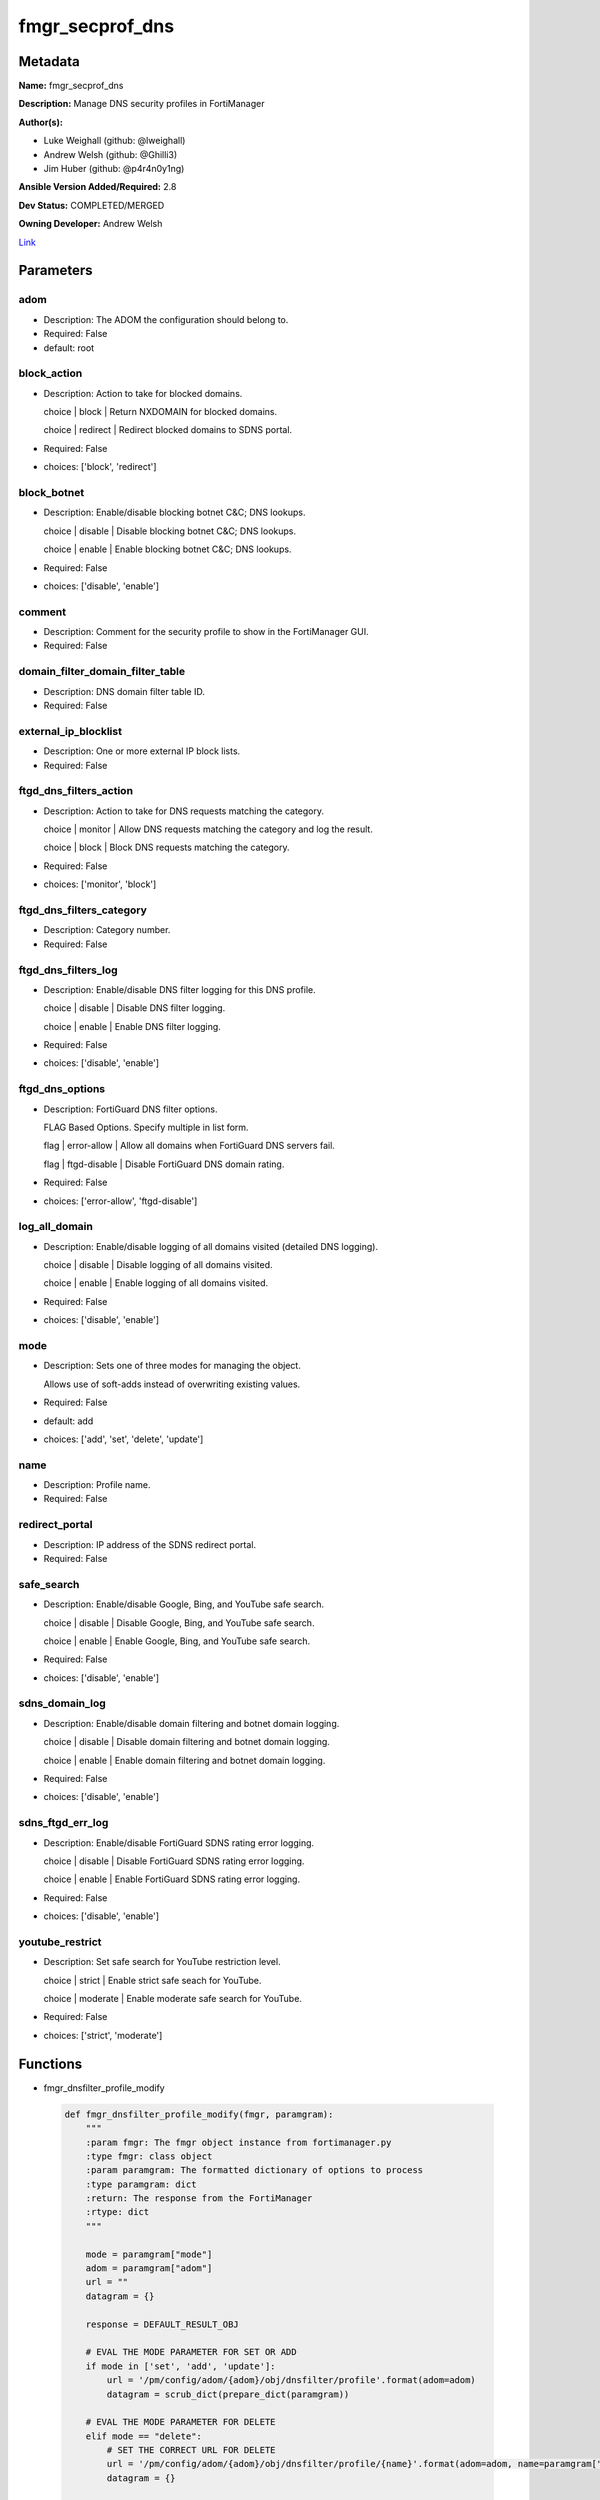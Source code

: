 ================
fmgr_secprof_dns
================


Metadata
--------




**Name:** fmgr_secprof_dns

**Description:** Manage DNS security profiles in FortiManager


**Author(s):** 

- Luke Weighall (github: @lweighall)

- Andrew Welsh (github: @Ghilli3)

- Jim Huber (github: @p4r4n0y1ng)



**Ansible Version Added/Required:** 2.8

**Dev Status:** COMPLETED/MERGED

**Owning Developer:** 
Andrew Welsh

.. _Link: https://github.com/ftntcorecse/fndn_ansible/blob/master/fortimanager/modules/network/fortimanager/fmgr_secprof_dns.py

Link_

Parameters
----------

adom
++++

- Description: The ADOM the configuration should belong to.

  

- Required: False

- default: root

block_action
++++++++++++

- Description: Action to take for blocked domains.

  choice | block | Return NXDOMAIN for blocked domains.

  choice | redirect | Redirect blocked domains to SDNS portal.

  

- Required: False

- choices: ['block', 'redirect']

block_botnet
++++++++++++

- Description: Enable/disable blocking botnet C&C; DNS lookups.

  choice | disable | Disable blocking botnet C&C; DNS lookups.

  choice | enable | Enable blocking botnet C&C; DNS lookups.

  

- Required: False

- choices: ['disable', 'enable']

comment
+++++++

- Description: Comment for the security profile to show in the FortiManager GUI.

  

- Required: False

domain_filter_domain_filter_table
+++++++++++++++++++++++++++++++++

- Description: DNS domain filter table ID.

  

- Required: False

external_ip_blocklist
+++++++++++++++++++++

- Description: One or more external IP block lists.

  

- Required: False

ftgd_dns_filters_action
+++++++++++++++++++++++

- Description: Action to take for DNS requests matching the category.

  choice | monitor | Allow DNS requests matching the category and log the result.

  choice | block | Block DNS requests matching the category.

  

- Required: False

- choices: ['monitor', 'block']

ftgd_dns_filters_category
+++++++++++++++++++++++++

- Description: Category number.

  

- Required: False

ftgd_dns_filters_log
++++++++++++++++++++

- Description: Enable/disable DNS filter logging for this DNS profile.

  choice | disable | Disable DNS filter logging.

  choice | enable | Enable DNS filter logging.

  

- Required: False

- choices: ['disable', 'enable']

ftgd_dns_options
++++++++++++++++

- Description: FortiGuard DNS filter options.

  FLAG Based Options. Specify multiple in list form.

  flag | error-allow | Allow all domains when FortiGuard DNS servers fail.

  flag | ftgd-disable | Disable FortiGuard DNS domain rating.

  

- Required: False

- choices: ['error-allow', 'ftgd-disable']

log_all_domain
++++++++++++++

- Description: Enable/disable logging of all domains visited (detailed DNS logging).

  choice | disable | Disable logging of all domains visited.

  choice | enable | Enable logging of all domains visited.

  

- Required: False

- choices: ['disable', 'enable']

mode
++++

- Description: Sets one of three modes for managing the object.

  Allows use of soft-adds instead of overwriting existing values.

  

- Required: False

- default: add

- choices: ['add', 'set', 'delete', 'update']

name
++++

- Description: Profile name.

  

- Required: False

redirect_portal
+++++++++++++++

- Description: IP address of the SDNS redirect portal.

  

- Required: False

safe_search
+++++++++++

- Description: Enable/disable Google, Bing, and YouTube safe search.

  choice | disable | Disable Google, Bing, and YouTube safe search.

  choice | enable | Enable Google, Bing, and YouTube safe search.

  

- Required: False

- choices: ['disable', 'enable']

sdns_domain_log
+++++++++++++++

- Description: Enable/disable domain filtering and botnet domain logging.

  choice | disable | Disable domain filtering and botnet domain logging.

  choice | enable | Enable domain filtering and botnet domain logging.

  

- Required: False

- choices: ['disable', 'enable']

sdns_ftgd_err_log
+++++++++++++++++

- Description: Enable/disable FortiGuard SDNS rating error logging.

  choice | disable | Disable FortiGuard SDNS rating error logging.

  choice | enable | Enable FortiGuard SDNS rating error logging.

  

- Required: False

- choices: ['disable', 'enable']

youtube_restrict
++++++++++++++++

- Description: Set safe search for YouTube restriction level.

  choice | strict | Enable strict safe seach for YouTube.

  choice | moderate | Enable moderate safe search for YouTube.

  

- Required: False

- choices: ['strict', 'moderate']




Functions
---------




- fmgr_dnsfilter_profile_modify

 .. code-block:: python

    def fmgr_dnsfilter_profile_modify(fmgr, paramgram):
        """
        :param fmgr: The fmgr object instance from fortimanager.py
        :type fmgr: class object
        :param paramgram: The formatted dictionary of options to process
        :type paramgram: dict
        :return: The response from the FortiManager
        :rtype: dict
        """
    
        mode = paramgram["mode"]
        adom = paramgram["adom"]
        url = ""
        datagram = {}
    
        response = DEFAULT_RESULT_OBJ
    
        # EVAL THE MODE PARAMETER FOR SET OR ADD
        if mode in ['set', 'add', 'update']:
            url = '/pm/config/adom/{adom}/obj/dnsfilter/profile'.format(adom=adom)
            datagram = scrub_dict(prepare_dict(paramgram))
    
        # EVAL THE MODE PARAMETER FOR DELETE
        elif mode == "delete":
            # SET THE CORRECT URL FOR DELETE
            url = '/pm/config/adom/{adom}/obj/dnsfilter/profile/{name}'.format(adom=adom, name=paramgram["name"])
            datagram = {}
    
        response = fmgr.process_request(url, datagram, paramgram["mode"])
    
        return response
    
    
    #############
    # END METHODS
    #############
    
    

- main

 .. code-block:: python

    def main():
        argument_spec = dict(
            adom=dict(type="str", default="root"),
            mode=dict(choices=["add", "set", "delete", "update"], type="str", default="add"),
    
            youtube_restrict=dict(required=False, type="str", choices=["strict", "moderate"]),
            sdns_ftgd_err_log=dict(required=False, type="str", choices=["disable", "enable"]),
            sdns_domain_log=dict(required=False, type="str", choices=["disable", "enable"]),
            safe_search=dict(required=False, type="str", choices=["disable", "enable"]),
            redirect_portal=dict(required=False, type="str"),
            name=dict(required=False, type="str"),
            log_all_domain=dict(required=False, type="str", choices=["disable", "enable"]),
            external_ip_blocklist=dict(required=False, type="str"),
            comment=dict(required=False, type="str"),
            block_botnet=dict(required=False, type="str", choices=["disable", "enable"]),
            block_action=dict(required=False, type="str", choices=["block", "redirect"]),
    
            domain_filter_domain_filter_table=dict(required=False, type="str"),
    
            ftgd_dns_options=dict(required=False, type="str", choices=["error-allow", "ftgd-disable"]),
    
            ftgd_dns_filters_action=dict(required=False, type="str", choices=["monitor", "block"]),
            ftgd_dns_filters_category=dict(required=False, type="str"),
            ftgd_dns_filters_log=dict(required=False, type="str", choices=["disable", "enable"]),
    
        )
    
        module = AnsibleModule(argument_spec=argument_spec, supports_check_mode=False, )
        # MODULE PARAMGRAM
        paramgram = {
            "mode": module.params["mode"],
            "adom": module.params["adom"],
            "youtube-restrict": module.params["youtube_restrict"],
            "sdns-ftgd-err-log": module.params["sdns_ftgd_err_log"],
            "sdns-domain-log": module.params["sdns_domain_log"],
            "safe-search": module.params["safe_search"],
            "redirect-portal": module.params["redirect_portal"],
            "name": module.params["name"],
            "log-all-domain": module.params["log_all_domain"],
            "external-ip-blocklist": module.params["external_ip_blocklist"],
            "comment": module.params["comment"],
            "block-botnet": module.params["block_botnet"],
            "block-action": module.params["block_action"],
            "domain-filter": {
                "domain-filter-table": module.params["domain_filter_domain_filter_table"],
            },
            "ftgd-dns": {
                "options": module.params["ftgd_dns_options"],
                "filters": {
                    "action": module.params["ftgd_dns_filters_action"],
                    "category": module.params["ftgd_dns_filters_category"],
                    "log": module.params["ftgd_dns_filters_log"],
                }
            }
        }
    
        module.paramgram = paramgram
        fmgr = None
        if module._socket_path:
            connection = Connection(module._socket_path)
            fmgr = FortiManagerHandler(connection, module)
            fmgr.tools = FMGRCommon()
        else:
            module.fail_json(**FAIL_SOCKET_MSG)
    
        results = DEFAULT_RESULT_OBJ
    
        try:
            results = fmgr_dnsfilter_profile_modify(fmgr, paramgram)
            fmgr.govern_response(module=module, results=results,
                                 ansible_facts=fmgr.construct_ansible_facts(results, module.params, paramgram))
    
        except Exception as err:
            raise FMGBaseException(err)
    
        return module.exit_json(**results[1])
    
    



Module Source Code
------------------

.. code-block:: python

    #!/usr/bin/python
    #
    # This file is part of Ansible
    #
    # Ansible is free software: you can redistribute it and/or modify
    # it under the terms of the GNU General Public License as published by
    # the Free Software Foundation, either version 3 of the License, or
    # (at your option) any later version.
    #
    # Ansible is distributed in the hope that it will be useful,
    # but WITHOUT ANY WARRANTY; without even the implied warranty of
    # MERCHANTABILITY or FITNESS FOR A PARTICULAR PURPOSE.  See the
    # GNU General Public License for more details.
    #
    # You should have received a copy of the GNU General Public License
    # along with Ansible.  If not, see <http://www.gnu.org/licenses/>.
    #
    
    from __future__ import absolute_import, division, print_function
    
    __metaclass__ = type
    
    ANSIBLE_METADATA = {'status': ['preview'],
                        'supported_by': 'community',
                        'metadata_version': '1.1'}
    
    DOCUMENTATION = '''
    ---
    module: fmgr_secprof_dns
    version_added: "2.8"
    notes:
        - Full Documentation at U(https://ftnt-ansible-docs.readthedocs.io/en/latest/).
    author:
        - Luke Weighall (@lweighall)
        - Andrew Welsh (@Ghilli3)
        - Jim Huber (@p4r4n0y1ng)
    short_description: Manage DNS security profiles in FortiManager
    description:
      -  Manage DNS security profiles in FortiManager
    
    options:
      adom:
        description:
          - The ADOM the configuration should belong to.
        required: false
        default: root
    
      mode:
        description:
          - Sets one of three modes for managing the object.
          - Allows use of soft-adds instead of overwriting existing values.
        choices: ['add', 'set', 'delete', 'update']
        required: false
        default: add
    
      youtube_restrict:
        type: str
        description:
          - Set safe search for YouTube restriction level.
          - choice | strict | Enable strict safe seach for YouTube.
          - choice | moderate | Enable moderate safe search for YouTube.
        required: false
        choices: ["strict", "moderate"]
    
      sdns_ftgd_err_log:
        type: str
        description:
          - Enable/disable FortiGuard SDNS rating error logging.
          - choice | disable | Disable FortiGuard SDNS rating error logging.
          - choice | enable | Enable FortiGuard SDNS rating error logging.
        required: false
        choices: ["disable", "enable"]
    
      sdns_domain_log:
        type: str
        description:
          - Enable/disable domain filtering and botnet domain logging.
          - choice | disable | Disable domain filtering and botnet domain logging.
          - choice | enable | Enable domain filtering and botnet domain logging.
        required: false
        choices: ["disable", "enable"]
    
      safe_search:
        type: str
        description:
          - Enable/disable Google, Bing, and YouTube safe search.
          - choice | disable | Disable Google, Bing, and YouTube safe search.
          - choice | enable | Enable Google, Bing, and YouTube safe search.
        required: false
        choices: ["disable", "enable"]
    
      redirect_portal:
        type: str
        description:
          - IP address of the SDNS redirect portal.
        required: false
    
      name:
        type: str
        description:
          - Profile name.
        required: false
    
      log_all_domain:
        type: str
        description:
          - Enable/disable logging of all domains visited (detailed DNS logging).
          - choice | disable | Disable logging of all domains visited.
          - choice | enable | Enable logging of all domains visited.
        required: false
        choices: ["disable", "enable"]
    
      external_ip_blocklist:
        type: str
        description:
          - One or more external IP block lists.
        required: false
    
      comment:
        type: str
        description:
          - Comment for the security profile to show in the FortiManager GUI.
        required: false
    
      block_botnet:
        type: str
        description:
          - Enable/disable blocking botnet C&C; DNS lookups.
          - choice | disable | Disable blocking botnet C&C; DNS lookups.
          - choice | enable | Enable blocking botnet C&C; DNS lookups.
        required: false
        choices: ["disable", "enable"]
    
      block_action:
        type: str
        description:
          - Action to take for blocked domains.
          - choice | block | Return NXDOMAIN for blocked domains.
          - choice | redirect | Redirect blocked domains to SDNS portal.
        required: false
        choices: ["block", "redirect"]
    
      domain_filter_domain_filter_table:
        type: str
        description:
          - DNS domain filter table ID.
        required: false
    
      ftgd_dns_options:
        type: str
        description:
          - FortiGuard DNS filter options.
          - FLAG Based Options. Specify multiple in list form.
          - flag | error-allow | Allow all domains when FortiGuard DNS servers fail.
          - flag | ftgd-disable | Disable FortiGuard DNS domain rating.
        required: false
        choices: ["error-allow", "ftgd-disable"]
    
      ftgd_dns_filters_action:
        type: str
        description:
          - Action to take for DNS requests matching the category.
          - choice | monitor | Allow DNS requests matching the category and log the result.
          - choice | block | Block DNS requests matching the category.
        required: false
        choices: ["monitor", "block"]
    
      ftgd_dns_filters_category:
        type: str
        description:
          - Category number.
        required: false
    
      ftgd_dns_filters_log:
        type: str
        description:
          - Enable/disable DNS filter logging for this DNS profile.
          - choice | disable | Disable DNS filter logging.
          - choice | enable | Enable DNS filter logging.
        required: false
        choices: ["disable", "enable"]
    
    
    '''
    
    EXAMPLES = '''
      - name: DELETE Profile
        fmgr_secprof_dns:
          name: "Ansible_DNS_Profile"
          comment: "Created by Ansible Module TEST"
          mode: "delete"
    
      - name: CREATE Profile
        fmgr_secprof_dns:
          name: "Ansible_DNS_Profile"
          comment: "Created by Ansible Module TEST"
          mode: "set"
          block_action: "block"
    
    
    '''
    
    RETURN = """
    api_result:
      description: full API response, includes status code and message
      returned: always
      type: str
    """
    
    from ansible.module_utils.basic import AnsibleModule, env_fallback
    from ansible.module_utils.connection import Connection
    from ansible.module_utils.network.fortimanager.fortimanager import FortiManagerHandler
    from ansible.module_utils.network.fortimanager.common import FMGBaseException
    from ansible.module_utils.network.fortimanager.common import FMGRCommon
    from ansible.module_utils.network.fortimanager.common import FMGRMethods
    from ansible.module_utils.network.fortimanager.common import DEFAULT_RESULT_OBJ
    from ansible.module_utils.network.fortimanager.common import FAIL_SOCKET_MSG
    from ansible.module_utils.network.fortimanager.common import prepare_dict
    from ansible.module_utils.network.fortimanager.common import scrub_dict
    
    
    ###############
    # START METHODS
    ###############
    
    
    def fmgr_dnsfilter_profile_modify(fmgr, paramgram):
        """
        :param fmgr: The fmgr object instance from fortimanager.py
        :type fmgr: class object
        :param paramgram: The formatted dictionary of options to process
        :type paramgram: dict
        :return: The response from the FortiManager
        :rtype: dict
        """
    
        mode = paramgram["mode"]
        adom = paramgram["adom"]
        url = ""
        datagram = {}
    
        response = DEFAULT_RESULT_OBJ
    
        # EVAL THE MODE PARAMETER FOR SET OR ADD
        if mode in ['set', 'add', 'update']:
            url = '/pm/config/adom/{adom}/obj/dnsfilter/profile'.format(adom=adom)
            datagram = scrub_dict(prepare_dict(paramgram))
    
        # EVAL THE MODE PARAMETER FOR DELETE
        elif mode == "delete":
            # SET THE CORRECT URL FOR DELETE
            url = '/pm/config/adom/{adom}/obj/dnsfilter/profile/{name}'.format(adom=adom, name=paramgram["name"])
            datagram = {}
    
        response = fmgr.process_request(url, datagram, paramgram["mode"])
    
        return response
    
    
    #############
    # END METHODS
    #############
    
    
    def main():
        argument_spec = dict(
            adom=dict(type="str", default="root"),
            mode=dict(choices=["add", "set", "delete", "update"], type="str", default="add"),
    
            youtube_restrict=dict(required=False, type="str", choices=["strict", "moderate"]),
            sdns_ftgd_err_log=dict(required=False, type="str", choices=["disable", "enable"]),
            sdns_domain_log=dict(required=False, type="str", choices=["disable", "enable"]),
            safe_search=dict(required=False, type="str", choices=["disable", "enable"]),
            redirect_portal=dict(required=False, type="str"),
            name=dict(required=False, type="str"),
            log_all_domain=dict(required=False, type="str", choices=["disable", "enable"]),
            external_ip_blocklist=dict(required=False, type="str"),
            comment=dict(required=False, type="str"),
            block_botnet=dict(required=False, type="str", choices=["disable", "enable"]),
            block_action=dict(required=False, type="str", choices=["block", "redirect"]),
    
            domain_filter_domain_filter_table=dict(required=False, type="str"),
    
            ftgd_dns_options=dict(required=False, type="str", choices=["error-allow", "ftgd-disable"]),
    
            ftgd_dns_filters_action=dict(required=False, type="str", choices=["monitor", "block"]),
            ftgd_dns_filters_category=dict(required=False, type="str"),
            ftgd_dns_filters_log=dict(required=False, type="str", choices=["disable", "enable"]),
    
        )
    
        module = AnsibleModule(argument_spec=argument_spec, supports_check_mode=False, )
        # MODULE PARAMGRAM
        paramgram = {
            "mode": module.params["mode"],
            "adom": module.params["adom"],
            "youtube-restrict": module.params["youtube_restrict"],
            "sdns-ftgd-err-log": module.params["sdns_ftgd_err_log"],
            "sdns-domain-log": module.params["sdns_domain_log"],
            "safe-search": module.params["safe_search"],
            "redirect-portal": module.params["redirect_portal"],
            "name": module.params["name"],
            "log-all-domain": module.params["log_all_domain"],
            "external-ip-blocklist": module.params["external_ip_blocklist"],
            "comment": module.params["comment"],
            "block-botnet": module.params["block_botnet"],
            "block-action": module.params["block_action"],
            "domain-filter": {
                "domain-filter-table": module.params["domain_filter_domain_filter_table"],
            },
            "ftgd-dns": {
                "options": module.params["ftgd_dns_options"],
                "filters": {
                    "action": module.params["ftgd_dns_filters_action"],
                    "category": module.params["ftgd_dns_filters_category"],
                    "log": module.params["ftgd_dns_filters_log"],
                }
            }
        }
    
        module.paramgram = paramgram
        fmgr = None
        if module._socket_path:
            connection = Connection(module._socket_path)
            fmgr = FortiManagerHandler(connection, module)
            fmgr.tools = FMGRCommon()
        else:
            module.fail_json(**FAIL_SOCKET_MSG)
    
        results = DEFAULT_RESULT_OBJ
    
        try:
            results = fmgr_dnsfilter_profile_modify(fmgr, paramgram)
            fmgr.govern_response(module=module, results=results,
                                 ansible_facts=fmgr.construct_ansible_facts(results, module.params, paramgram))
    
        except Exception as err:
            raise FMGBaseException(err)
    
        return module.exit_json(**results[1])
    
    
    if __name__ == "__main__":
        main()


